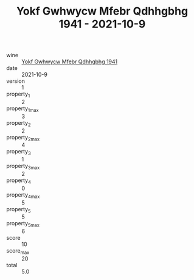 :PROPERTIES:
:ID:                     652cf4ba-9b4e-4bb2-83fb-7bd3f6bd34df
:END:
#+TITLE: Yokf Gwhwycw Mfebr Qdhhgbhg 1941 - 2021-10-9

- wine :: [[id:c8af3a58-047b-426b-9b2d-c4d1f41c7588][Yokf Gwhwycw Mfebr Qdhhgbhg 1941]]
- date :: 2021-10-9
- version :: 1
- property_1 :: 2
- property_1_max :: 3
- property_2 :: 2
- property_2_max :: 4
- property_3 :: 1
- property_3_max :: 2
- property_4 :: 0
- property_4_max :: 5
- property_5 :: 5
- property_5_max :: 6
- score :: 10
- score_max :: 20
- total :: 5.0


